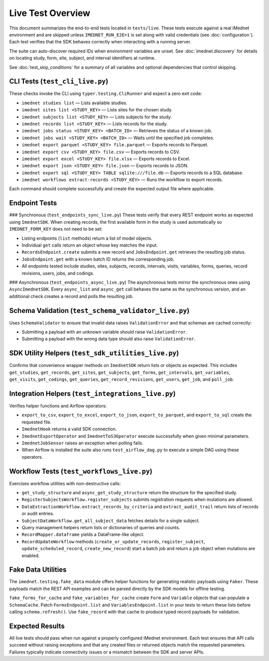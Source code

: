 Live Test Overview
==================

This document summarizes the end-to-end tests located in ``tests/live``. These tests
execute against a real iMednet environment and are skipped unless
``IMEDNET_RUN_E2E=1`` is set along with valid credentials (see
:doc:`configuration`). Each test verifies that the SDK behaves correctly when
interacting with a running server.

The suite can auto-discover required IDs when environment variables are unset.
See :doc:`imednet.discovery` for details on locating study, form, site, subject,
and interval identifiers at runtime.

See :doc:`test_skip_conditions` for a summary of all variables and optional
dependencies that control skipping.

CLI Tests (``test_cli_live.py``)
--------------------------------
These checks invoke the CLI using ``typer.testing.CliRunner`` and expect a zero exit code:

- ``imednet studies list`` — Lists available studies.
- ``imednet sites list <STUDY_KEY>`` — Lists sites for the chosen study.
- ``imednet subjects list <STUDY_KEY>`` — Lists subjects for the study.
- ``imednet records list <STUDY_KEY>`` — Lists records for the study.
- ``imednet jobs status <STUDY_KEY> <BATCH_ID>`` — Retrieves the status of a known job.
- ``imednet jobs wait <STUDY_KEY> <BATCH_ID>`` — Waits until the specified job completes.
- ``imednet export parquet <STUDY_KEY> file.parquet`` — Exports records to Parquet.
- ``imednet export csv <STUDY_KEY> file.csv`` — Exports records to CSV.
- ``imednet export excel <STUDY_KEY> file.xlsx`` — Exports records to Excel.
- ``imednet export json <STUDY_KEY> file.json`` — Exports records to JSON.
- ``imednet export sql <STUDY_KEY> TABLE sqlite:///file.db`` — Exports records to a SQL database.
- ``imednet workflows extract-records <STUDY_KEY>`` — Runs the workflow to export records.

Each command should complete successfully and create the expected output file where applicable.

Endpoint Tests
--------------

### Synchronous (``test_endpoints_sync_live.py``)
These tests verify that every REST endpoint works as expected using ``ImednetSDK``.
When creating records, the first available form in the study is used
automatically so ``IMEDNET_FORM_KEY`` does not need to be set:

- Listing endpoints (``list`` methods) return a list of model objects.
- Individual ``get`` calls return an object whose key matches the input.
- ``RecordsEndpoint.create`` submits a new record and ``JobsEndpoint.get`` retrieves the resulting job status.
- ``JobsEndpoint.get`` with a known batch ID returns the corresponding job.
- All endpoints tested include studies, sites, subjects, records, intervals, visits, variables, forms, queries, record revisions, users, jobs, and codings.

### Asynchronous (``test_endpoints_async_live.py``)
The asynchronous tests mirror the synchronous ones using ``AsyncImednetSDK``.
Every ``async_list`` and ``async_get`` call behaves the same as the synchronous
version, and an additional check creates a record and polls the resulting job.

Schema Validation (``test_schema_validator_live.py``)
-----------------------------------------------------
Uses ``SchemaValidator`` to ensure that invalid data raises ``ValidationError`` and that schemas are cached correctly:

- Submitting a payload with an unknown variable should raise ``ValidationError``.
- Submitting a payload with the wrong data type should also raise ``ValidationError``.

SDK Utility Helpers (``test_sdk_utilities_live.py``)
----------------------------------------------------
Confirms that convenience wrapper methods on ``ImednetSDK`` return lists or objects as expected. This includes ``get_studies``, ``get_records``, ``get_sites``, ``get_subjects``, ``get_forms``, ``get_intervals``, ``get_variables``, ``get_visits``, ``get_codings``, ``get_queries``, ``get_record_revisions``, ``get_users``, ``get_job``, and ``poll_job``.

Integration Helpers (``test_integrations_live.py``)
---------------------------------------------------
Verifies helper functions and Airflow operators:

- ``export_to_csv``, ``export_to_excel``, ``export_to_json``, ``export_to_parquet``, and ``export_to_sql`` create the requested file.
- ``ImednetHook`` returns a valid SDK connection.
- ``ImednetExportOperator`` and ``ImednetToS3Operator`` execute successfully when given minimal parameters.
- ``ImednetJobSensor`` raises an exception when polling fails.
- When Airflow is installed the suite also runs ``test_airflow_dag.py`` to execute a simple DAG using these operators.

Workflow Tests (``test_workflows_live.py``)
-------------------------------------------
Exercises workflow utilities with non-destructive calls:

- ``get_study_structure`` and ``async_get_study_structure`` return the structure for the specified study.
- ``RegisterSubjectsWorkflow.register_subjects`` submits registration requests when mutations are allowed.
- ``DataExtractionWorkflow.extract_records_by_criteria`` and ``extract_audit_trail`` return lists of records or audit entries.
- ``SubjectDataWorkflow.get_all_subject_data`` fetches details for a single subject.
- Query management helpers return lists or dictionaries of queries and counts.
- ``RecordMapper.dataframe`` yields a DataFrame-like object.
- ``RecordUpdateWorkflow`` methods (``create_or_update_records``, ``register_subject``, ``update_scheduled_record``, ``create_new_record``) start a batch job and return a job object when mutations are enabled.

Fake Data Utilities
-------------------
The ``imednet.testing.fake_data`` module offers helper functions for generating realistic payloads using ``Faker``. These payloads match the REST API examples and can be parsed directly by the SDK models for offline testing.

``fake_forms_for_cache`` and ``fake_variables_for_cache`` create ``Form`` and ``Variable`` objects that can populate a ``SchemaCache``. Patch ``FormsEndpoint.list`` and ``VariablesEndpoint.list`` in your tests to return these lists before calling ``schema.refresh()``. Use ``fake_record`` with that cache to produce typed record payloads for validation.

Expected Results
----------------
All live tests should pass when run against a properly configured iMednet environment. Each test ensures that API calls succeed without raising exceptions and that any created files or returned objects match the requested parameters. Failures typically indicate connectivity issues or a mismatch between the SDK and server APIs.
